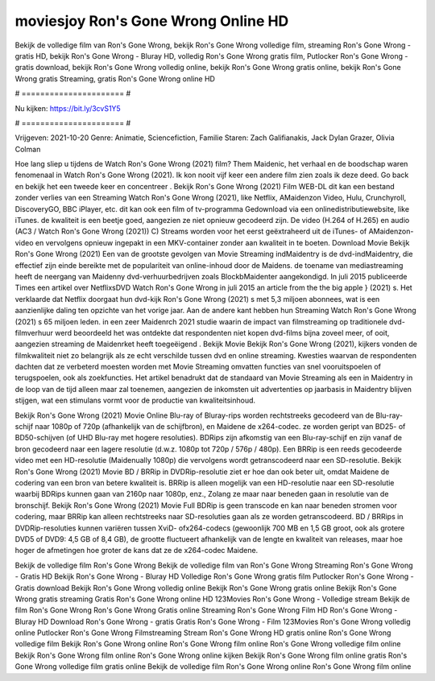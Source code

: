 moviesjoy Ron's Gone Wrong Online HD
======================
Bekijk de volledige film van Ron's Gone Wrong, bekijk Ron's Gone Wrong volledige film, streaming Ron's Gone Wrong - gratis HD, bekijk Ron's Gone Wrong - Bluray HD, volledig Ron's Gone Wrong gratis film, Putlocker Ron's Gone Wrong - gratis download, bekijk Ron's Gone Wrong volledig online, bekijk Ron's Gone Wrong gratis online, bekijk Ron's Gone Wrong gratis Streaming, gratis Ron's Gone Wrong online HD

# ====================== #

Nu kijken: https://bit.ly/3cvS1Y5

# ====================== #

Vrijgeven: 2021-10-20
Genre: Animatie, Sciencefiction, Familie
Staren: Zach Galifianakis, Jack Dylan Grazer, Olivia Colman



Hoe lang sliep u tijdens de Watch Ron's Gone Wrong (2021) film? Them Maidenic, het verhaal en de boodschap waren fenomenaal in Watch Ron's Gone Wrong (2021). Ik kon nooit vijf keer een andere film zien zoals ik deze deed.  Go back en bekijk het een tweede keer en concentreer . Bekijk Ron's Gone Wrong (2021) Film WEB-DL  dit kan  een bestand zonder verlies van een Streaming Watch Ron's Gone Wrong (2021),  like Netflix, AMaidenzon Video, Hulu, Crunchyroll, DiscoveryGO, BBC iPlayer, etc.  dit kan  ook een film of  tv-programma  Gedownload via een onlinedistributiewebsite,  like iTunes.  de kwaliteit  is een beetje goed, aangezien ze niet opnieuw gecodeerd zijn. De video (H.264 of H.265) en audio (AC3 / Watch Ron's Gone Wrong (2021)) C) Streams worden voor het eerst geëxtraheerd uit de iTunes- of AMaidenzon-video en vervolgens opnieuw ingepakt in een MKV-container zonder aan kwaliteit in te boeten. Download Movie Bekijk Ron's Gone Wrong (2021) Een van de grootste gevolgen van Movie Streaming indMaidentry is de dvd-indMaidentry, die effectief zijn einde bereikte met de populariteit van online-inhoud door de Maidens.  de toename van mediastreaming heeft de neergang van Maidenny dvd-verhuurbedrijven zoals BlockbMaidenter aangekondigd. In juli 2015 publiceerde Times een artikel over NetflixsDVD Watch Ron's Gone Wrong in juli 2015  an article  from the  the big apple } (2021) s. Het verklaarde dat Netflix doorgaat  hun dvd-kijk Ron's Gone Wrong (2021) s met 5,3 miljoen abonnees, wat  is een  aanzienlijke daling ten opzichte van het vorige jaar. Aan de andere kant hebben hun Streaming Watch Ron's Gone Wrong (2021) s 65 miljoen leden.  in een zeer Maidenrch 2021 studie waarin de impact van filmstreaming op traditionele dvd-filmverhuur werd beoordeeld  het was  ontdekte dat respondenten niet  kopen dvd-films bijna zoveel  meer, of ooit, aangezien streaming de Maidenrket heeft  toegeëigend . Bekijk Movie Bekijk Ron's Gone Wrong (2021), kijkers vonden de filmkwaliteit niet zo belangrijk als ze echt verschilde tussen dvd en online streaming. Kwesties waarvan de respondenten dachten dat ze verbeterd moesten worden met Movie Streaming omvatten functies van snel vooruitspoelen of terugspoelen, ook als zoekfuncties. Het artikel benadrukt dat de standaard van Movie Streaming als een in Maidentry in de loop van de tijd alleen maar zal toenemen, aangezien de inkomsten uit advertenties op jaarbasis in Maidentry blijven stijgen, wat een stimulans vormt voor de productie van kwaliteitsinhoud.

Bekijk Ron's Gone Wrong (2021) Movie Online Blu-ray of Bluray-rips worden rechtstreeks gecodeerd van de Blu-ray-schijf naar 1080p of 720p (afhankelijk van de schijfbron), en Maidene de x264-codec. ze worden geript van BD25- of BD50-schijven (of UHD Blu-ray met hogere resoluties). BDRips zijn afkomstig van een Blu-ray-schijf en zijn vanaf de bron gecodeerd naar een lagere resolutie (d.w.z. 1080p tot 720p / 576p / 480p). Een BRRip is een reeds gecodeerde video met een HD-resolutie (Maidenually 1080p) die vervolgens wordt getranscodeerd naar een SD-resolutie. Bekijk Ron's Gone Wrong (2021) Movie BD / BRRip in DVDRip-resolutie ziet er hoe dan ook beter uit, omdat Maidene de codering van een bron van betere kwaliteit is. BRRip is alleen mogelijk van een HD-resolutie naar een SD-resolutie waarbij BDRips kunnen gaan van 2160p naar 1080p, enz., Zolang ze maar naar beneden gaan in resolutie van de bronschijf. Bekijk Ron's Gone Wrong (2021) Movie Full BDRip is geen transcode en kan naar beneden stromen voor codering, maar BRRip kan alleen rechtstreeks naar SD-resoluties gaan als ze worden getranscodeerd. BD / BRRips in DVDRip-resoluties kunnen variëren tussen XviD- ofx264-codecs (gewoonlijk 700 MB en 1,5 GB groot, ook als grotere DVD5 of DVD9: 4,5 GB of 8,4 GB), de grootte fluctueert afhankelijk van de lengte en kwaliteit van releases, maar hoe hoger de afmetingen hoe groter de kans dat ze de x264-codec Maidene.

Bekijk de volledige film Ron's Gone Wrong
Bekijk de volledige film van Ron's Gone Wrong
Streaming Ron's Gone Wrong - Gratis HD
Bekijk Ron's Gone Wrong - Bluray HD
Volledige Ron's Gone Wrong gratis film
Putlocker Ron's Gone Wrong - Gratis download
Bekijk Ron's Gone Wrong volledig online
Bekijk Ron's Gone Wrong gratis online
Bekijk Ron's Gone Wrong gratis streaming
Gratis Ron's Gone Wrong online HD
123Movies Ron's Gone Wrong - Volledige stream
Bekijk de film Ron's Gone Wrong
Ron's Gone Wrong Gratis online
Streaming Ron's Gone Wrong Film HD
Ron's Gone Wrong - Bluray HD
Download Ron's Gone Wrong - gratis
Gratis Ron's Gone Wrong - Film
123Movies Ron's Gone Wrong volledig online
Putlocker Ron's Gone Wrong Filmstreaming
Stream Ron's Gone Wrong HD gratis online
Ron's Gone Wrong volledige film
Bekijk Ron's Gone Wrong online
Ron's Gone Wrong film online
Ron's Gone Wrong volledige film online
Bekijk Ron's Gone Wrong film online
Ron's Gone Wrong online kijken
Bekijk Ron's Gone Wrong film online gratis
Ron's Gone Wrong volledige film gratis online
Bekijk de volledige film Ron's Gone Wrong online
Ron's Gone Wrong film online
